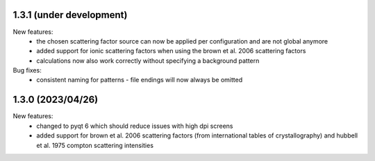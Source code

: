 1.3.1 (under development)
-------------------------

New features:
    - the chosen scattering factor source can now be applied per configuration and are not global anymore
    - added support for ionic scattering factors when using the brown et al. 2006 scattering factors
    - calculations now also work correctly without specifying a background pattern

Bug fixes:
    - consistent naming for patterns - file endings will now always be omitted

1.3.0 (2023/04/26)
-------------------------

New features:
    - changed to pyqt 6 which should reduce issues with high dpi screens
    - added support for brown et al. 2006 scattering factors (from international tables of crystallography) and
      hubbell et al. 1975 compton scattering intensities

